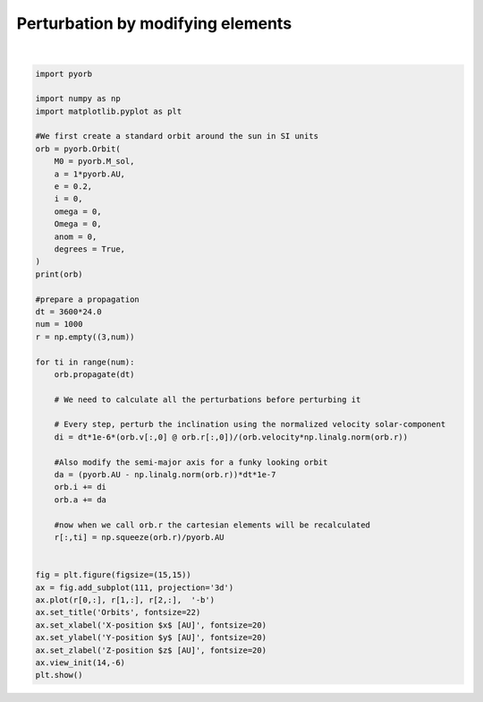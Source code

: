 .. only:: html

    .. note::
        :class: sphx-glr-download-link-note

        Click :ref:`here <sphx_glr_download_auto_gallery_perturbation.py>`     to download the full example code
    .. rst-class:: sphx-glr-example-title

    .. _sphx_glr_auto_gallery_perturbation.py:


Perturbation by modifying elements
===================================



.. image:: /auto_gallery/images/sphx_glr_perturbation_001.png
    :alt: Orbits
    :class: sphx-glr-single-img


.. rst-class:: sphx-glr-script-out

 Out:

 .. code-block:: none

    a    : 1.4960e+11   x : nan
    e    : 2.0000e-01   y : nan
    i    : 0.0000e+00   z : nan
    omega: 0.0000e+00   vx: nan
    Omega: 0.0000e+00   vy: nan
    anom : 0.0000e+00   vz: nan






|


.. code-block:: default


    import pyorb

    import numpy as np
    import matplotlib.pyplot as plt

    #We first create a standard orbit around the sun in SI units
    orb = pyorb.Orbit(
        M0 = pyorb.M_sol,
        a = 1*pyorb.AU,
        e = 0.2,
        i = 0,
        omega = 0,
        Omega = 0,
        anom = 0,
        degrees = True,
    )
    print(orb)

    #prepare a propagation
    dt = 3600*24.0
    num = 1000
    r = np.empty((3,num))

    for ti in range(num):
        orb.propagate(dt)

        # We need to calculate all the perturbations before perturbing it

        # Every step, perturb the inclination using the normalized velocity solar-component
        di = dt*1e-6*(orb.v[:,0] @ orb.r[:,0])/(orb.velocity*np.linalg.norm(orb.r))
    
        #Also modify the semi-major axis for a funky looking orbit
        da = (pyorb.AU - np.linalg.norm(orb.r))*dt*1e-7
        orb.i += di
        orb.a += da

        #now when we call orb.r the cartesian elements will be recalculated
        r[:,ti] = np.squeeze(orb.r)/pyorb.AU


    fig = plt.figure(figsize=(15,15))
    ax = fig.add_subplot(111, projection='3d')
    ax.plot(r[0,:], r[1,:], r[2,:],  '-b')
    ax.set_title('Orbits', fontsize=22)
    ax.set_xlabel('X-position $x$ [AU]', fontsize=20)
    ax.set_ylabel('Y-position $y$ [AU]', fontsize=20)
    ax.set_zlabel('Z-position $z$ [AU]', fontsize=20)
    ax.view_init(14,-6)
    plt.show()

.. rst-class:: sphx-glr-timing

   **Total running time of the script:** ( 0 minutes  1.295 seconds)


.. _sphx_glr_download_auto_gallery_perturbation.py:


.. only :: html

 .. container:: sphx-glr-footer
    :class: sphx-glr-footer-example



  .. container:: sphx-glr-download sphx-glr-download-python

     :download:`Download Python source code: perturbation.py <perturbation.py>`



  .. container:: sphx-glr-download sphx-glr-download-jupyter

     :download:`Download Jupyter notebook: perturbation.ipynb <perturbation.ipynb>`


.. only:: html

 .. rst-class:: sphx-glr-signature

    `Gallery generated by Sphinx-Gallery <https://sphinx-gallery.github.io>`_
